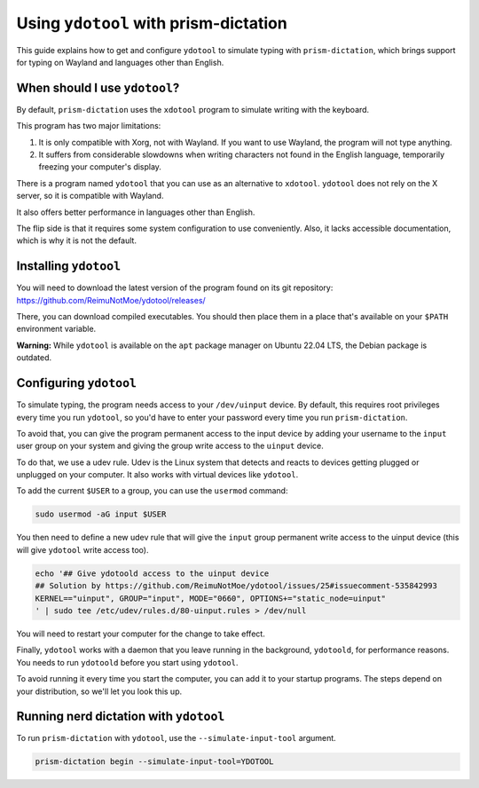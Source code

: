 #####################################
Using ``ydotool`` with prism-dictation
#####################################

This guide explains how to get and configure ``ydotool`` to simulate typing with ``prism-dictation``,
which brings support for typing on Wayland and languages other than English.


When should I use ``ydotool``?
==============================

By default, ``prism-dictation`` uses the ``xdotool`` program to simulate writing with the keyboard.

This program has two major limitations:

#. It is only compatible with Xorg, not with Wayland.
   If you want to use Wayland, the program will not type anything.
#. It suffers from considerable slowdowns when writing characters not found in the English language,
   temporarily freezing your computer's display.

There is a program named ``ydotool`` that you can use as an alternative to ``xdotool``.
``ydotool`` does not rely on the X server, so it is compatible with Wayland.

It also offers better performance in languages other than English.

The flip side is that it requires some system configuration to use conveniently.
Also, it lacks accessible documentation, which is why it is not the default.


Installing ``ydotool``
======================

You will need to download the latest version of the program found on its git repository:
https://github.com/ReimuNotMoe/ydotool/releases/

There, you can download compiled executables.
You should then place them in a place that's available on your ``$PATH`` environment variable.

**Warning:** While ``ydotool`` is available on the ``apt`` package manager on Ubuntu 22.04 LTS,
the Debian package is outdated.


Configuring ``ydotool``
=======================

To simulate typing, the program needs access to your ``/dev/uinput`` device.
By default, this requires root privileges every time you run ``ydotool``,
so you'd have to enter your password every time you run ``prism-dictation``.

To avoid that, you can give the program permanent access to the input device by adding your username to the ``input``
user group on your system and giving the group write access to the ``uinput`` device.

To do that, we use a udev rule.
Udev is the Linux system that detects and reacts to devices getting plugged or unplugged on your computer.
It also works with virtual devices like ``ydotool``.

To add the current ``$USER`` to a group, you can use the ``usermod`` command:

.. code-block:: sh

   sudo usermod -aG input $USER

You then need to define a new udev rule that will give the ``input`` group permanent write access to the uinput device
(this will give ``ydotool`` write access too).

.. code-block:: sh

    echo '## Give ydotoold access to the uinput device
    ## Solution by https://github.com/ReimuNotMoe/ydotool/issues/25#issuecomment-535842993
    KERNEL=="uinput", GROUP="input", MODE="0660", OPTIONS+="static_node=uinput"
    ' | sudo tee /etc/udev/rules.d/80-uinput.rules > /dev/null

You will need to restart your computer for the change to take effect.

Finally, ``ydotool`` works with a daemon that you leave running in the background, ``ydotoold``,
for performance reasons. You needs to run ``ydotoold`` before you start using ``ydotool``.

To avoid running it every time you start the computer, you can add it to your startup programs.
The steps depend on your distribution, so we'll let you look this up.


Running nerd dictation with ``ydotool``
=======================================

To run ``prism-dictation`` with ``ydotool``, use the ``--simulate-input-tool`` argument.

.. code-block:: sh

   prism-dictation begin --simulate-input-tool=YDOTOOL

